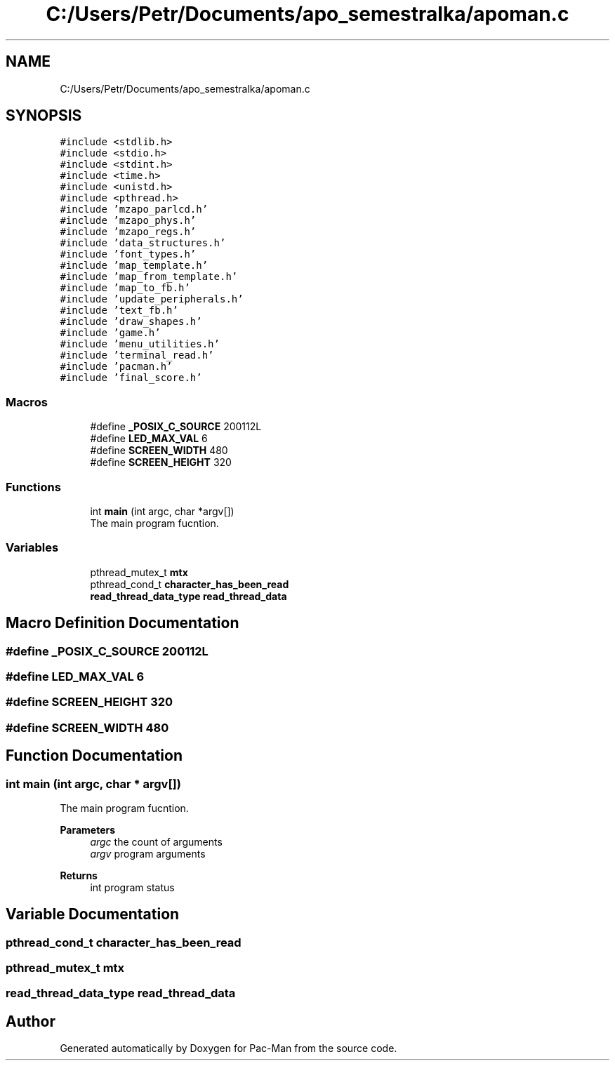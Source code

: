 .TH "C:/Users/Petr/Documents/apo_semestralka/apoman.c" 3 "Tue May 4 2021" "Version 1.0.0" "Pac-Man" \" -*- nroff -*-
.ad l
.nh
.SH NAME
C:/Users/Petr/Documents/apo_semestralka/apoman.c
.SH SYNOPSIS
.br
.PP
\fC#include <stdlib\&.h>\fP
.br
\fC#include <stdio\&.h>\fP
.br
\fC#include <stdint\&.h>\fP
.br
\fC#include <time\&.h>\fP
.br
\fC#include <unistd\&.h>\fP
.br
\fC#include <pthread\&.h>\fP
.br
\fC#include 'mzapo_parlcd\&.h'\fP
.br
\fC#include 'mzapo_phys\&.h'\fP
.br
\fC#include 'mzapo_regs\&.h'\fP
.br
\fC#include 'data_structures\&.h'\fP
.br
\fC#include 'font_types\&.h'\fP
.br
\fC#include 'map_template\&.h'\fP
.br
\fC#include 'map_from_template\&.h'\fP
.br
\fC#include 'map_to_fb\&.h'\fP
.br
\fC#include 'update_peripherals\&.h'\fP
.br
\fC#include 'text_fb\&.h'\fP
.br
\fC#include 'draw_shapes\&.h'\fP
.br
\fC#include 'game\&.h'\fP
.br
\fC#include 'menu_utilities\&.h'\fP
.br
\fC#include 'terminal_read\&.h'\fP
.br
\fC#include 'pacman\&.h'\fP
.br
\fC#include 'final_score\&.h'\fP
.br

.SS "Macros"

.in +1c
.ti -1c
.RI "#define \fB_POSIX_C_SOURCE\fP   200112L"
.br
.ti -1c
.RI "#define \fBLED_MAX_VAL\fP   6"
.br
.ti -1c
.RI "#define \fBSCREEN_WIDTH\fP   480"
.br
.ti -1c
.RI "#define \fBSCREEN_HEIGHT\fP   320"
.br
.in -1c
.SS "Functions"

.in +1c
.ti -1c
.RI "int \fBmain\fP (int argc, char *argv[])"
.br
.RI "The main program fucntion\&. "
.in -1c
.SS "Variables"

.in +1c
.ti -1c
.RI "pthread_mutex_t \fBmtx\fP"
.br
.ti -1c
.RI "pthread_cond_t \fBcharacter_has_been_read\fP"
.br
.ti -1c
.RI "\fBread_thread_data_type\fP \fBread_thread_data\fP"
.br
.in -1c
.SH "Macro Definition Documentation"
.PP 
.SS "#define _POSIX_C_SOURCE   200112L"

.SS "#define LED_MAX_VAL   6"

.SS "#define SCREEN_HEIGHT   320"

.SS "#define SCREEN_WIDTH   480"

.SH "Function Documentation"
.PP 
.SS "int main (int argc, char * argv[])"

.PP
The main program fucntion\&. 
.PP
\fBParameters\fP
.RS 4
\fIargc\fP the count of arguments 
.br
\fIargv\fP program arguments 
.RE
.PP
\fBReturns\fP
.RS 4
int program status 
.RE
.PP

.SH "Variable Documentation"
.PP 
.SS "pthread_cond_t character_has_been_read"

.SS "pthread_mutex_t mtx"

.SS "\fBread_thread_data_type\fP read_thread_data"

.SH "Author"
.PP 
Generated automatically by Doxygen for Pac-Man from the source code\&.
